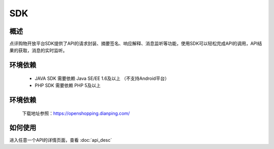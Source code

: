 .. SDK相关说明


SDK
=========================

概述
--------------------------------

点评购物开放平台SDK提供了API的请求封装、摘要签名、响应解释、消息监听等功能，使用SDK可以轻松完成API的调用，API结果的获取，消息的实时监听。

环境依赖
--------------------------------

 - JAVA SDK 需要依赖 Java SE/EE 1.6及以上 （不支持Android平台）
 - PHP SDK 需要依赖 PHP 5及以上


环境依赖
--------------------------------

 | 下载地址参照：https://openshopping.dianping.com/
 

如何使用
--------------------------------

进入任意一个API的详情页面，查看 :doc:`api_desc`
